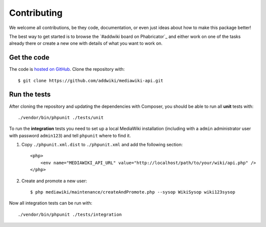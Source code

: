 Contributing
============

We welcome all contributions, be they code, documentation, or even just ideas about how to make this package better!

The best way to get started is to browse the `#addwiki board on Phabricator`_
and either work on one of the tasks already there or create a new one with details of what you want to work on.

.. _Addwiki board on Phabricator: https://phabricator.wikimedia.org/tag/addwiki/

Get the code
------------

The code is `hosted on GitHub`_. Clone the repository with::

    $ git clone https://github.com/addwiki/mediawiki-api.git

.. _hosted on GitHub: https://github.com/addwiki/mediawiki-api

Run the tests
-------------

After cloning the repository and updating the dependencies with Composer,
you should be able to run all **unit** tests with::

    ./vendor/bin/phpunit ./tests/unit

To run the **integration** tests you need to set up a local MediaWiki installation
(including with a ``admin`` administrator user with password ``admin123``)
and tell ``phpunit`` where to find it.

1. Copy ``./phpunit.xml.dist`` to ``./phpunit.xml`` and add the following section::

    <php>
        <env name="MEDIAWIKI_API_URL" value="http://localhost/path/to/your/wiki/api.php" />
    </php>

2. Create and promote a new user::

    $ php mediawiki/maintenance/createAndPromote.php --sysop WikiSysop wiki123sysop

Now all integration tests can be run with::

    ./vendor/bin/phpunit ./tests/integration
